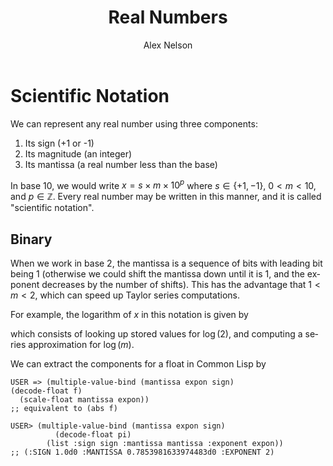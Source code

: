 #+TITLE: Real Numbers
#+AUTHOR: Alex Nelson
#+EMAIL: pqnelson@gmail.com
#+LANGUAGE: en
#+OPTIONS: H:5
#+HTML_DOCTYPE: html5
# Created Saturday December  5, 2020 at 11:52AM

* Scientific Notation

We can represent any real number using three components:

1. Its sign (+1 or -1)
2. Its magnitude (an integer)
3. Its mantissa (a real number less than the base)

In base 10, we would write $x = s\times m\times 10^{p}$ where
$s\in\{+1,-1\}$, $0\lt m\lt 10$, and $p\in\mathbb{Z}$. Every real
number may be written in this manner, and it is called "scientific
notation".

** Binary

When we work in base 2, the mantissa is a sequence of bits with
leading bit being 1 (otherwise we could shift the mantissa down
until it is 1, and the exponent decreases by the number of
shifts). This has the advantage that $1\lt m\lt 2$, which can speed
up Taylor series computations.

For example, the logarithm of $x$ in this notation is given by

\begin{equation}
\log(x) = \log(s) + \log(m) + p\log(2)
\end{equation}

which consists of looking up stored values for $\log(2)$, and
computing a series approximation for $\log(m)$.

We can extract the components for a float in Common Lisp by

#+begin_example
USER => (multiple-value-bind (mantissa expon sign)
(decode-float f)
  (scale-float mantissa expon))
;; equivalent to (abs f)

USER> (multiple-value-bind (mantissa expon sign)
          (decode-float pi)
        (list :sign sign :mantissa mantissa :exponent expon))
;; (:SIGN 1.0d0 :MANTISSA 0.7853981633974483d0 :EXPONENT 2)
#+end_example



